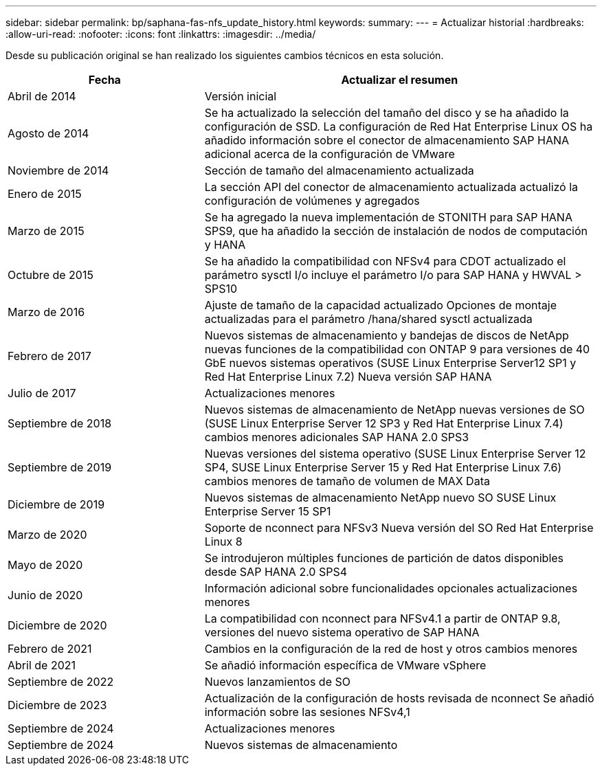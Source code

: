 ---
sidebar: sidebar 
permalink: bp/saphana-fas-nfs_update_history.html 
keywords:  
summary:  
---
= Actualizar historial
:hardbreaks:
:allow-uri-read: 
:nofooter: 
:icons: font
:linkattrs: 
:imagesdir: ../media/


[role="lead"]
Desde su publicación original se han realizado los siguientes cambios técnicos en esta solución.

[cols="25,50"]
|===
| Fecha | Actualizar el resumen 


| Abril de 2014 | Versión inicial 


| Agosto de 2014 | Se ha actualizado la selección del tamaño del disco y se ha añadido la configuración de SSD. La configuración de Red Hat Enterprise Linux OS ha añadido información sobre el conector de almacenamiento SAP HANA adicional acerca de la configuración de VMware 


| Noviembre de 2014 | Sección de tamaño del almacenamiento actualizada 


| Enero de 2015 | La sección API del conector de almacenamiento actualizada actualizó la configuración de volúmenes y agregados 


| Marzo de 2015 | Se ha agregado la nueva implementación de STONITH para SAP HANA SPS9, que ha añadido la sección de instalación de nodos de computación y HANA 


| Octubre de 2015 | Se ha añadido la compatibilidad con NFSv4 para CDOT actualizado el parámetro sysctl I/o incluye el parámetro I/o para SAP HANA y HWVAL > SPS10 


| Marzo de 2016 | Ajuste de tamaño de la capacidad actualizado Opciones de montaje actualizadas para el parámetro /hana/shared sysctl actualizada 


| Febrero de 2017 | Nuevos sistemas de almacenamiento y bandejas de discos de NetApp nuevas funciones de la compatibilidad con ONTAP 9 para versiones de 40 GbE nuevos sistemas operativos (SUSE Linux Enterprise Server12 SP1 y Red Hat Enterprise Linux 7.2) Nueva versión SAP HANA 


| Julio de 2017 | Actualizaciones menores 


| Septiembre de 2018 | Nuevos sistemas de almacenamiento de NetApp nuevas versiones de SO (SUSE Linux Enterprise Server 12 SP3 y Red Hat Enterprise Linux 7.4) cambios menores adicionales SAP HANA 2.0 SPS3 


| Septiembre de 2019 | Nuevas versiones del sistema operativo (SUSE Linux Enterprise Server 12 SP4, SUSE Linux Enterprise Server 15 y Red Hat Enterprise Linux 7.6) cambios menores de tamaño de volumen de MAX Data 


| Diciembre de 2019 | Nuevos sistemas de almacenamiento NetApp nuevo SO SUSE Linux Enterprise Server 15 SP1 


| Marzo de 2020 | Soporte de nconnect para NFSv3 Nueva versión del SO Red Hat Enterprise Linux 8 


| Mayo de 2020 | Se introdujeron múltiples funciones de partición de datos disponibles desde SAP HANA 2.0 SPS4 


| Junio de 2020 | Información adicional sobre funcionalidades opcionales actualizaciones menores 


| Diciembre de 2020 | La compatibilidad con nconnect para NFSv4.1 a partir de ONTAP 9.8, versiones del nuevo sistema operativo de SAP HANA 


| Febrero de 2021 | Cambios en la configuración de la red de host y otros cambios menores 


| Abril de 2021 | Se añadió información específica de VMware vSphere 


| Septiembre de 2022 | Nuevos lanzamientos de SO 


| Diciembre de 2023 | Actualización de la configuración de hosts revisada de nconnect Se añadió información sobre las sesiones NFSv4,1 


| Septiembre de 2024 | Actualizaciones menores 


| Septiembre de 2024 | Nuevos sistemas de almacenamiento 
|===